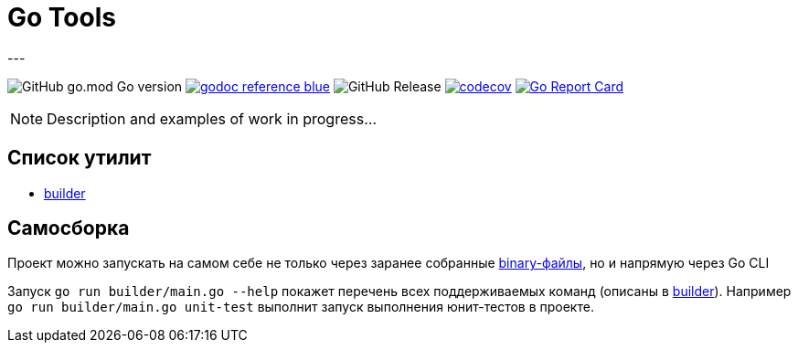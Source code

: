 = Go Tools
---

image:https://img.shields.io/github/go-mod/go-version/itbasis/go-tools[GitHub go.mod Go version]
image:https://img.shields.io/badge/godoc-reference-blue.svg[link=https://pkg.go.dev/github.com/itbasis/go-tools]
image:https://img.shields.io/github/v/release/itbasis/go-tools[GitHub Release]
https://codecov.io/gh/itbasis/go-tools[image:https://codecov.io/gh/itbasis/go-tools/graph/badge.svg?token=7nCfsLsE2e[codecov]]
https://goreportcard.com/report/github.com/itbasis/go-tools[image:https://goreportcard.com/badge/github.com/itbasis/go-tools[Go Report Card]]


[NOTE]
====
Description and examples of work in progress...
====

== Список утилит

* {empty}
xref:builder/README.adoc[builder]

== Самосборка

Проект можно запускать на самом себе не только через заранее собранные link:.itbasis/[binary-файлы], но и напрямую через Go CLI

Запуск `go run builder/main.go --help` покажет перечень всех поддерживаемых команд (описаны в xref:builder/README.adoc[builder]). Например `go run builder/main.go unit-test` выполнит запуск выполнения юнит-тестов в проекте.
